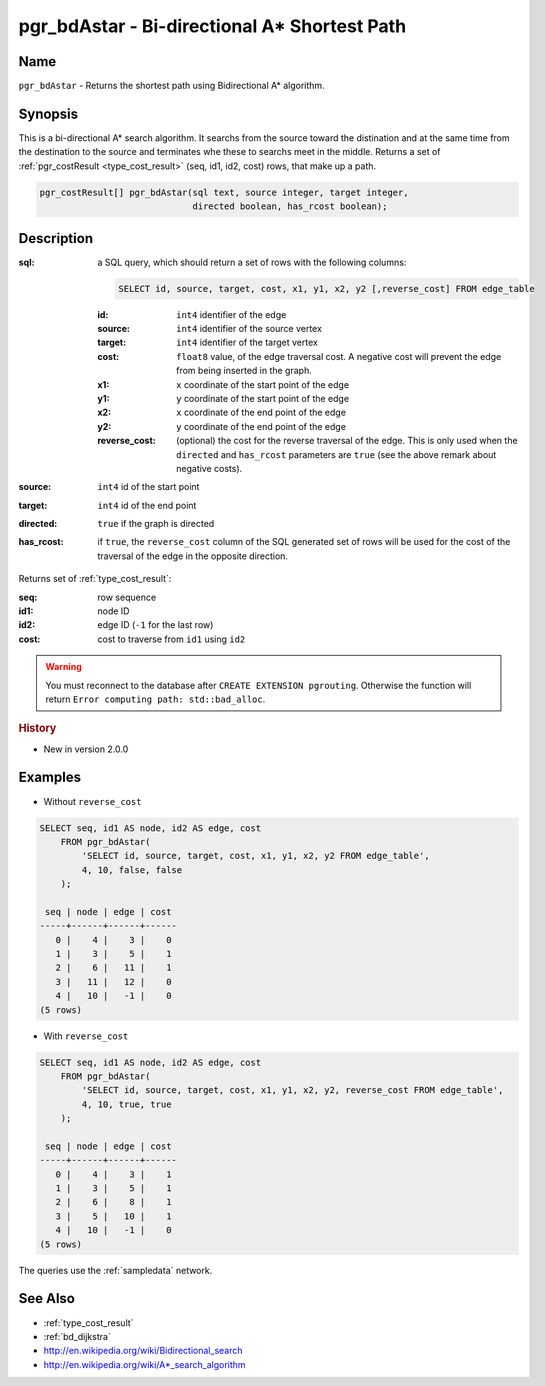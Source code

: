 .. 
   ****************************************************************************
    pgRouting Manual
    Copyright(c) pgRouting Contributors

    This documentation is licensed under a Creative Commons Attribution-Share
    Alike 3.0 License: http://creativecommons.org/licenses/by-sa/3.0/
   ****************************************************************************

.. _bd_astar:

pgr_bdAstar - Bi-directional A* Shortest Path
===============================================================================

.. index:: 
	single: pgr_bdAstar(text, integer, integer, boolean, boolean)
	module: bidirectional, astar

Name
-------------------------------------------------------------------------------

``pgr_bdAstar`` - Returns the shortest path using Bidirectional A* algorithm.


Synopsis
-------------------------------------------------------------------------------

This is a bi-directional A* search algorithm. It searchs from the source toward the distination and at the same time from the destination to the source and terminates whe these to searchs meet in the middle. Returns a set of :ref:`pgr_costResult <type_cost_result>` (seq, id1, id2, cost) rows, that make up a path.

.. code-block:: sql

  pgr_costResult[] pgr_bdAstar(sql text, source integer, target integer,
                               directed boolean, has_rcost boolean);


Description
-------------------------------------------------------------------------------

:sql: a SQL query, which should return a set of rows with the following columns:

  .. code-block:: sql

    SELECT id, source, target, cost, x1, y1, x2, y2 [,reverse_cost] FROM edge_table


  :id: ``int4`` identifier of the edge
  :source: ``int4`` identifier of the source vertex
  :target: ``int4`` identifier of the target vertex
  :cost: ``float8`` value, of the edge traversal cost. A negative cost will prevent the edge from being inserted in the graph.
  :x1: ``x`` coordinate of the start point of the edge
  :y1: ``y`` coordinate of the start point of the edge
  :x2: ``x`` coordinate of the end point of the edge
  :y2: ``y`` coordinate of the end point of the edge
  :reverse_cost: (optional) the cost for the reverse traversal of the edge. This is only used when the ``directed`` and ``has_rcost`` parameters are ``true`` (see the above remark about negative costs).

:source: ``int4`` id of the start point
:target: ``int4`` id of the end point
:directed: ``true`` if the graph is directed
:has_rcost: if ``true``, the ``reverse_cost`` column of the SQL generated set of rows will be used for the cost of the traversal of the edge in the opposite direction.

Returns set of :ref:`type_cost_result`:

:seq:   row sequence
:id1:   node ID
:id2:   edge ID (``-1`` for the last row)
:cost:  cost to traverse from ``id1`` using ``id2``

.. warning::

  You must reconnect to the database after ``CREATE EXTENSION pgrouting``. Otherwise the function will return ``Error computing path: std::bad_alloc``.


.. rubric:: History

* New in version 2.0.0


Examples
-------------------------------------------------------------------------------

* Without ``reverse_cost``

.. code-block:: sql

    SELECT seq, id1 AS node, id2 AS edge, cost 
        FROM pgr_bdAstar(
            'SELECT id, source, target, cost, x1, y1, x2, y2 FROM edge_table',
            4, 10, false, false
        );

     seq | node | edge | cost 
    -----+------+------+------
       0 |    4 |    3 |    0
       1 |    3 |    5 |    1
       2 |    6 |   11 |    1
       3 |   11 |   12 |    0
       4 |   10 |   -1 |    0
    (5 rows)


* With ``reverse_cost``

.. code-block:: sql

    SELECT seq, id1 AS node, id2 AS edge, cost 
        FROM pgr_bdAstar(
            'SELECT id, source, target, cost, x1, y1, x2, y2, reverse_cost FROM edge_table',
            4, 10, true, true
        );

     seq | node | edge | cost 
    -----+------+------+------
       0 |    4 |    3 |    1
       1 |    3 |    5 |    1
       2 |    6 |    8 |    1
       3 |    5 |   10 |    1
       4 |   10 |   -1 |    0
    (5 rows)

The queries use the :ref:`sampledata` network.


See Also
-------------------------------------------------------------------------------

* :ref:`type_cost_result`
* :ref:`bd_dijkstra`
* http://en.wikipedia.org/wiki/Bidirectional_search
* http://en.wikipedia.org/wiki/A*_search_algorithm
